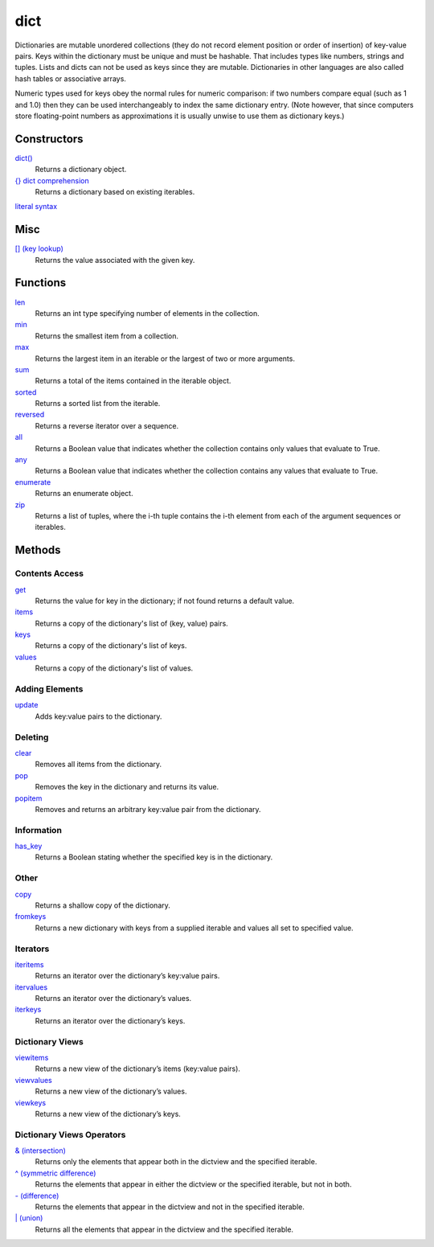 ====
dict
====

Dictionaries are mutable unordered collections (they do not record element position or order of insertion) of key-value pairs. Keys within the dictionary must be unique and must be hashable. That includes types like numbers, strings and tuples. Lists and dicts can not be used as keys since they are mutable. Dictionaries in other languages are also called hash tables or associative arrays.

Numeric types used for keys obey the normal rules for numeric comparison: if two numbers compare equal (such as 1 and 1.0) then they can be used interchangeably to index the same dictionary entry. (Note however, that since computers store floating-point numbers as approximations it is usually unwise to use them as dictionary keys.)

Constructors
====
`dict()`_
    Returns a dictionary object.
`{} dict comprehension`_
    Returns a dictionary based on existing iterables.
`literal syntax`_

Misc
====
`[] (key lookup)`_
    Returns the value associated with the given key.

Functions
====
`len`_
    Returns an int type specifying number of elements in the collection.
`min`_
    Returns the smallest item from a collection.
`max`_
    Returns the largest item in an iterable or the largest of two or more arguments.
`sum`_
    Returns a total of the items contained in the iterable object.
`sorted`_
    Returns a sorted list from the iterable.
`reversed`_
    Returns a reverse iterator over a sequence.
`all`_
    Returns a Boolean value that indicates whether the collection contains only values that evaluate to True.
`any`_
    Returns a Boolean value that indicates whether the collection contains any values that evaluate to True.
`enumerate`_
    Returns an enumerate object.
`zip`_
    Returns a list of tuples, where the i-th tuple contains the i-th element from each of the argument sequences or iterables.
    
Methods
====
Contents Access
----
`get`_
    Returns the value for key in the dictionary; if not found returns a default value.
`items`_
    Returns a copy of the dictionary's list of (key, value) pairs.
`keys`_
    Returns a copy of the dictionary's list of keys.
`values`_
    Returns a copy of the dictionary's list of values.
    
Adding Elements
----
`update`_
    Adds key:value pairs to the dictionary.

Deleting
----
`clear`_
    Removes all items from the dictionary.
`pop`_
    Removes the key in the dictionary and returns its value.
`popitem`_
    Removes and returns an arbitrary key:value pair from the dictionary.

Information
----
`has_key`_
    Returns a Boolean stating whether the specified key is in the dictionary.

Other
----
`copy`_
    Returns a shallow copy of the dictionary.
`fromkeys`_
    Returns a new dictionary with keys from a supplied iterable and values all set to specified value.

Iterators
----
`iteritems`_
    Returns an iterator over the dictionary’s key:value pairs.
`itervalues`_
    Returns an iterator over the dictionary’s values.
`iterkeys`_
    Returns an iterator over the dictionary’s keys.

Dictionary Views
----
`viewitems`_
    Returns a new view of the dictionary’s items (key:value pairs).
`viewvalues`_
    Returns a new view of the dictionary’s values.
`viewkeys`_
    Returns a new view of the dictionary’s keys.
    
Dictionary Views Operators
----
`& (intersection)`_
    Returns only the elements that appear both in the dictview and the specified iterable.
`^ (symmetric difference)`_
    Returns the elements that appear in either the dictview or the specified iterable, but not in both.
`- (difference)`_
    Returns the elements that appear in the dictview and not in the specified iterable.
`| (union)`_
    Returns all the elements that appear in the dictview and the specified iterable.

.. _dict(): ../functions/dict.html
.. _[] (key lookup): ../brackets/key_lookup.html
.. _{} dict comprehension: ../comprehensions/dict_comprehension.html
.. _literal syntax: literals.html
.. _update: update.html
.. _clear: clear.html
.. _pop: pop.html
.. _popitem: popitem.html
.. _has_key: has_key.html
.. _items: items.html
.. _keys: keys.html
.. _values: values.html
.. _get: get.html
.. _copy: copy.html
.. _fromkeys: fromkeys.html
.. _itervalues: itervalues.html
.. _iterkeys: iterkeys.html
.. _iteritems: iteritems.html
.. _viewitems: viewitems.html
.. _viewvalues: viewvalues.html
.. _viewkeys: viewkeys.html
.. _& (intersection): intersection.html
.. _^ (symmetric difference): symmetric_difference.html
.. _- (difference): difference.html
.. _| (union): union.html

.. _enumerate: ../functions/enumerate.html
.. _len: ../functions/len.html
.. _reversed: ../functions/reversed.html
.. _sorted: ../functions/sorted.html
.. _sum: ../functions/sum.html
.. _zip: ../functions/zip.html
.. _cmp: ../functions/cmp.html
.. _max: ../functions/max.html
.. _min: ../functions/min.html
.. _all: ../functions/all.html
.. _any: ../functions/any.html
